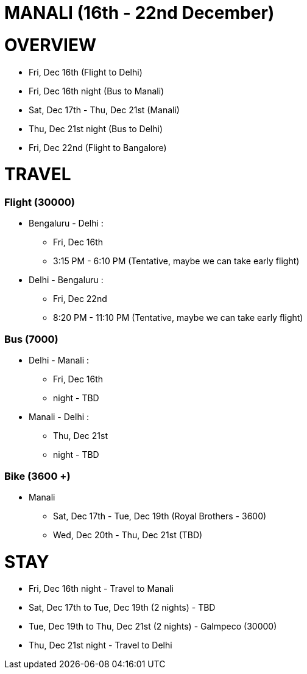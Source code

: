 # MANALI (16th - 22nd December)

# OVERVIEW

* Fri, Dec 16th (Flight to Delhi)
* Fri, Dec 16th night (Bus to Manali)
* Sat, Dec 17th - Thu, Dec 21st (Manali)
* Thu, Dec 21st night (Bus to Delhi)
* Fri, Dec 22nd (Flight to Bangalore) 

# TRAVEL

### Flight (30000)
* Bengaluru - Delhi : 
** Fri, Dec 16th
** 3:15 PM - 6:10 PM (Tentative, maybe we can take early flight)
* Delhi - Bengaluru :
** Fri, Dec 22nd
** 8:20 PM - 11:10 PM (Tentative, maybe we can take early flight)

### Bus (7000)
* Delhi - Manali :
** Fri, Dec 16th
** night - TBD
* Manali - Delhi :
** Thu, Dec 21st
** night - TBD

### Bike (3600 +)
* Manali
** Sat, Dec 17th - Tue, Dec 19th (Royal Brothers - 3600)
** Wed, Dec 20th - Thu, Dec 21st (TBD)

# STAY

* Fri, Dec 16th night - Travel to Manali
* Sat, Dec 17th to Tue, Dec 19th (2 nights) - TBD
* Tue, Dec 19th to Thu, Dec 21st (2 nights) - Galmpeco (30000)
* Thu, Dec 21st night - Travel to Delhi
